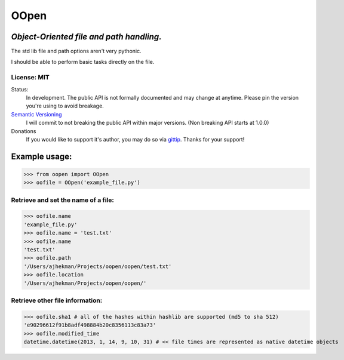 OOpen
=====
*Object-Oriented file and path handling.*
-----------------------------------------



The std lib file and path options aren't very pythonic.

I should be able to perform basic tasks directly on the file.

License: MIT
++++++++++++

Status:
  In development. The public API is not formally documented and may change at anytime.
  Please pin the version you're using to avoid breakage.

`Semantic Versioning <http://semver.org/>`_
  I will commit to not breaking the public API within major versions. (Non breaking API starts at 1.0.0)

Donations
  If you would like to support it's author, you may do so via `gittip <https://www.gittip.com/AJHekman/>`_.
  Thanks for your support!

Example usage:
--------------

>>> from oopen import OOpen
>>> oofile = OOpen('example_file.py')

Retrieve and set the name of a file:
++++++++++++++++++++++++++++++++++++
>>> oofile.name
'example_file.py'
>>> oofile.name = 'test.txt'
>>> oofile.name
'test.txt'
>>> oofile.path
'/Users/ajhekman/Projects/oopen/oopen/test.txt'
>>> oofile.location
'/Users/ajhekman/Projects/oopen/oopen/'

Retrieve other file information:
++++++++++++++++++++++++++++++++
>>> oofile.sha1 # all of the hashes within hashlib are supported (md5 to sha 512)
'e90296612f91b8adf498884b20c8356113c83a73'
>>> oofile.modified_time
datetime.datetime(2013, 1, 14, 9, 10, 31) # << file times are represented as native datetime objects

